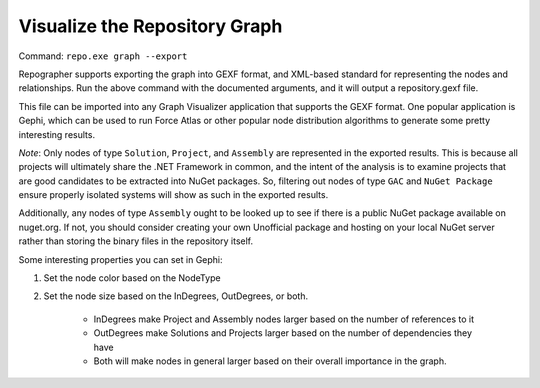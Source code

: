 Visualize the Repository Graph
==============================

Command: ``repo.exe graph --export``

Repographer supports exporting the graph into GEXF format, and XML-based standard for representing the nodes and relationships.  Run the above command with the documented arguments, and it will output a repository.gexf file.

This file can be imported into any Graph Visualizer application that supports the GEXF format.  One popular application is Gephi, which can be used to run Force Atlas or other popular node distribution algorithms to generate some pretty interesting results.

*Note*: Only nodes of type ``Solution``, ``Project``, and ``Assembly`` are represented in the exported results.  This is because all projects will ultimately share the .NET Framework in common, and the intent of the analysis is to examine projects that are good candidates to be extracted into NuGet packages.  So, filtering out nodes of type ``GAC`` and ``NuGet Package`` ensure properly isolated systems will show as such in the exported results.

Additionally, any nodes of type ``Assembly`` ought to be looked up to see if there is a public NuGet package available on nuget.org.  If not, you should consider creating your own Unofficial package and hosting on your local NuGet server rather than storing the binary files in the repository itself.

Some interesting properties you can set in Gephi:

1. Set the node color based on the NodeType

2. Set the node size based on the InDegrees, OutDegrees, or both.

	* InDegrees make Project and Assembly nodes larger based on the number of references to it

	* OutDegrees make Solutions and Projects larger based on the number of dependencies they have

	* Both will make nodes in general larger based on their overall importance in the graph.